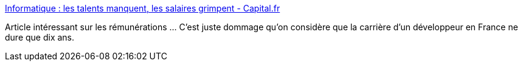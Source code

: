:jbake-type: post
:jbake-status: published
:jbake-title: Informatique : les talents manquent, les salaires grimpent - Capital.fr
:jbake-tags: salaire,informatique,_mois_août,_année_2014
:jbake-date: 2014-08-18
:jbake-depth: ../
:jbake-uri: shaarli/1408365164000.adoc
:jbake-source: https://nicolas-delsaux.hd.free.fr/Shaarli?searchterm=http%3A%2F%2Fwww.capital.fr%2Fcarriere-management%2Fspecial-salaires%2F2014%2Finformatique-les-talents-manquent-les-salaires-grimpent&searchtags=salaire+informatique+_mois_ao%C3%BBt+_ann%C3%A9e_2014
:jbake-style: shaarli

http://www.capital.fr/carriere-management/special-salaires/2014/informatique-les-talents-manquent-les-salaires-grimpent[Informatique : les talents manquent, les salaires grimpent - Capital.fr]

Article intéressant sur les rémunérations ... C'est juste dommage qu'on considère que la carrière d'un développeur en France ne dure que dix ans.

